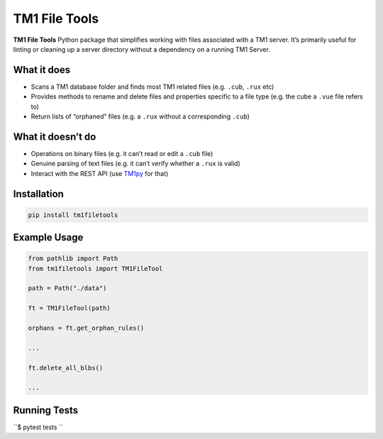 TM1 File Tools
==============

**TM1 File Tools** Python package that simplifies working with files associated with a
TM1 server. It’s primarily useful for linting or cleaning up a server
directory without a dependency on a running TM1 Server.

What it does
------------

-  Scans a TM1 database folder and finds most TM1 related files
   (e.g. ``.cub``, ``.rux`` etc)
-  Provides methods to rename and delete files and properties specific
   to a file type (e.g. the cube a ``.vue`` file refers to)
-  Return lists of “orphaned” files (e.g. a ``.rux`` without a
   corresponding ``.cub``)

What it doesn’t do
------------------

-  Operations on binary files (e.g. it can’t read or edit a ``.cub``
   file)
-  Genuine parsing of text files (e.g. it can’t verify whether a
   ``.rux`` is valid)
-  Interact with the REST API (use
   `TM1py <https://github.com/cubewise-code/tm1py>`__ for that)

Installation
------------

.. code:: sh

   pip install tm1filetools

Example Usage
-------------

.. code:: python

   from pathlib import Path
   from tm1filetools import TM1FileTool

   path = Path("./data")

   ft = TM1FileTool(path)

   orphans = ft.get_orphan_rules()

   ...

   ft.delete_all_blbs()

   ...

Running Tests
-------------

``$ pytest tests
``
